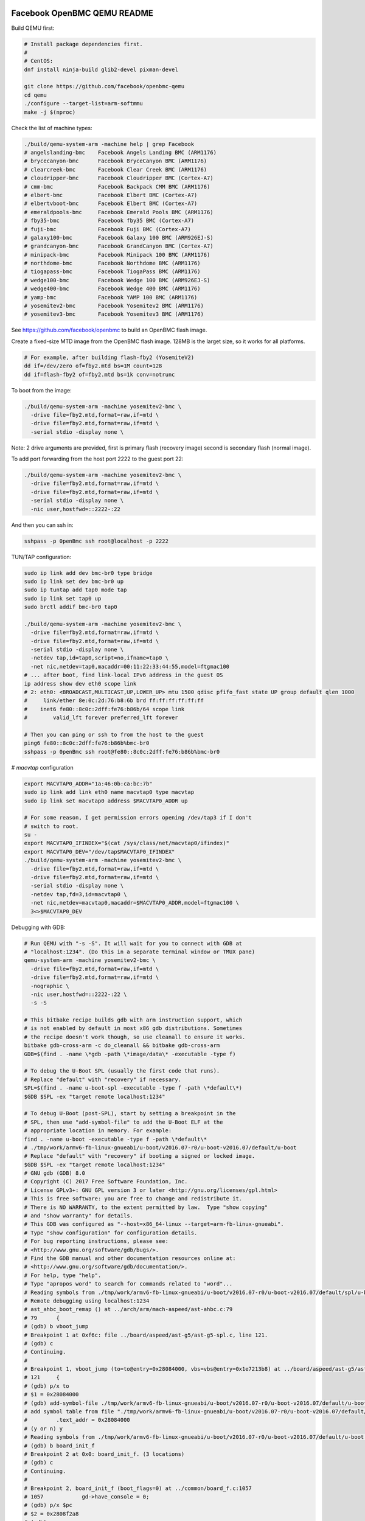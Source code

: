 ============================
Facebook OpenBMC QEMU README
============================

Build QEMU first:

.. code-block:: shell

  # Install package dependencies first.
  #
  # CentOS:
  dnf install ninja-build glib2-devel pixman-devel

  git clone https://github.com/facebook/openbmc-qemu
  cd qemu
  ./configure --target-list=arm-softmmu
  make -j $(nproc)

Check the list of machine types:

.. code-block:: shell

  ./build/qemu-system-arm -machine help | grep Facebook
  # angelslanding-bmc    Facebook Angels Landing BMC (ARM1176)
  # brycecanyon-bmc      Facebook BryceCanyon BMC (ARM1176)
  # clearcreek-bmc       Facebook Clear Creek BMC (ARM1176)
  # cloudripper-bmc      Facebook Cloudripper BMC (Cortex-A7)
  # cmm-bmc              Facebook Backpack CMM BMC (ARM1176)
  # elbert-bmc           Facebook Elbert BMC (Cortex-A7)
  # elbertvboot-bmc      Facebook Elbert BMC (Cortex-A7)
  # emeraldpools-bmc     Facebook Emerald Pools BMC (ARM1176)
  # fby35-bmc            Facebook fby35 BMC (Cortex-A7)
  # fuji-bmc             Facebook Fuji BMC (Cortex-A7)
  # galaxy100-bmc        Facebook Galaxy 100 BMC (ARM926EJ-S)
  # grandcanyon-bmc      Facebook GrandCanyon BMC (Cortex-A7)
  # minipack-bmc         Facebook Minipack 100 BMC (ARM1176)
  # northdome-bmc        Facebook Northdome BMC (ARM1176)
  # tiogapass-bmc        Facebook TiogaPass BMC (ARM1176)
  # wedge100-bmc         Facebook Wedge 100 BMC (ARM926EJ-S)
  # wedge400-bmc         Facebook Wedge 400 BMC (ARM1176)
  # yamp-bmc             Facebook YAMP 100 BMC (ARM1176)
  # yosemitev2-bmc       Facebook Yosemitev2 BMC (ARM1176)
  # yosemitev3-bmc       Facebook Yosemitev3 BMC (ARM1176)

See https://github.com/facebook/openbmc to build an OpenBMC flash image.

Create a fixed-size MTD image from the OpenBMC flash image. 128MB is the
larget size, so it works for all platforms.

.. code-block:: shell

  # For example, after building flash-fby2 (YosemiteV2)
  dd if=/dev/zero of=fby2.mtd bs=1M count=128
  dd if=flash-fby2 of=fby2.mtd bs=1k conv=notrunc

To boot from the image:

.. code-block:: shell

  ./build/qemu-system-arm -machine yosemitev2-bmc \
    -drive file=fby2.mtd,format=raw,if=mtd \
    -drive file=fby2.mtd,format=raw,if=mtd \
    -serial stdio -display none \

Note: 2 drive arguments are provided, first is primary flash (recovery
image) second is secondary flash (normal image).

To add port forwarding from the host port 2222 to the guest port 22:

.. code-block:: shell

  ./build/qemu-system-arm -machine yosemitev2-bmc \
    -drive file=fby2.mtd,format=raw,if=mtd \
    -drive file=fby2.mtd,format=raw,if=mtd \
    -serial stdio -display none \
    -nic user,hostfwd=::2222-:22

And then you can ssh in:

.. code-block:: shell

  sshpass -p 0penBmc ssh root@localhost -p 2222

TUN/TAP configuration:

.. code-block:: shell

  sudo ip link add dev bmc-br0 type bridge
  sudo ip link set dev bmc-br0 up
  sudo ip tuntap add tap0 mode tap
  sudo ip link set tap0 up
  sudo brctl addif bmc-br0 tap0

  ./build/qemu-system-arm -machine yosemitev2-bmc \
    -drive file=fby2.mtd,format=raw,if=mtd \
    -drive file=fby2.mtd,format=raw,if=mtd \
    -serial stdio -display none \
    -netdev tap,id=tap0,script=no,ifname=tap0 \
    -net nic,netdev=tap0,macaddr=00:11:22:33:44:55,model=ftgmac100
  # ... after boot, find link-local IPv6 address in the guest OS
  ip address show dev eth0 scope link
  # 2: eth0: <BROADCAST,MULTICAST,UP,LOWER_UP> mtu 1500 qdisc pfifo_fast state UP group default qlen 1000
  #     link/ether 8e:0c:2d:76:b8:6b brd ff:ff:ff:ff:ff:ff
  #    inet6 fe80::8c0c:2dff:fe76:b86b/64 scope link
  #        valid_lft forever preferred_lft forever

  # Then you can ping or ssh to from the host to the guest
  ping6 fe80::8c0c:2dff:fe76:b86b%bmc-br0
  sshpass -p 0penBmc ssh root@fe80::8c0c:2dff:fe76:b86b%bmc-br0

# `macvtap` configuration

.. code-block:: shell

  export MACVTAP0_ADDR="1a:46:0b:ca:bc:7b"
  sudo ip link add link eth0 name macvtap0 type macvtap
  sudo ip link set macvtap0 address $MACVTAP0_ADDR up

  # For some reason, I get permission errors opening /dev/tap3 if I don't
  # switch to root.
  su -
  export MACVTAP0_IFINDEX="$(cat /sys/class/net/macvtap0/ifindex)"
  export MACVTAP0_DEV="/dev/tap$MACVTAP0_IFINDEX"
  ./build/qemu-system-arm -machine yosemitev2-bmc \
    -drive file=fby2.mtd,format=raw,if=mtd \
    -drive file=fby2.mtd,format=raw,if=mtd \
    -serial stdio -display none \
    -netdev tap,fd=3,id=macvtap0 \
    -net nic,netdev=macvtap0,macaddr=$MACVTAP0_ADDR,model=ftgmac100 \
    3<>$MACVTAP0_DEV

Debugging with GDB:

.. code-block:: shell

  # Run QEMU with "-s -S". It will wait for you to connect with GDB at
  # "localhost:1234". (Do this in a separate terminal window or TMUX pane)
  qemu-system-arm -machine yosemitev2-bmc \
    -drive file=fby2.mtd,format=raw,if=mtd \
    -drive file=fby2.mtd,format=raw,if=mtd \
    -nographic \
    -nic user,hostfwd=::2222-:22 \
    -s -S

  # This bitbake recipe builds gdb with arm instruction support, which
  # is not enabled by default in most x86 gdb distributions. Sometimes
  # the recipe doesn't work though, so use cleanall to ensure it works.
  bitbake gdb-cross-arm -c do_cleanall && bitbake gdb-cross-arm
  GDB=$(find . -name \*gdb -path \*image/data\* -executable -type f)

  # To debug the U-Boot SPL (usually the first code that runs).
  # Replace "default" with "recovery" if necessary.
  SPL=$(find . -name u-boot-spl -executable -type f -path \*default\*)
  $GDB $SPL -ex "target remote localhost:1234"

  # To debug U-Boot (post-SPL), start by setting a breakpoint in the
  # SPL, then use "add-symbol-file" to add the U-Boot ELF at the
  # appropriate location in memory. For example:
  find . -name u-boot -executable -type f -path \*default\*
  # ./tmp/work/armv6-fb-linux-gnueabi/u-boot/v2016.07-r0/u-boot-v2016.07/default/u-boot
  # Replace "default" with "recovery" if booting a signed or locked image.
  $GDB $SPL -ex "target remote localhost:1234"
  # GNU gdb (GDB) 8.0
  # Copyright (C) 2017 Free Software Foundation, Inc.
  # License GPLv3+: GNU GPL version 3 or later <http://gnu.org/licenses/gpl.html>
  # This is free software: you are free to change and redistribute it.
  # There is NO WARRANTY, to the extent permitted by law.  Type "show copying"
  # and "show warranty" for details.
  # This GDB was configured as "--host=x86_64-linux --target=arm-fb-linux-gnueabi".
  # Type "show configuration" for configuration details.
  # For bug reporting instructions, please see:
  # <http://www.gnu.org/software/gdb/bugs/>.
  # Find the GDB manual and other documentation resources online at:
  # <http://www.gnu.org/software/gdb/documentation/>.
  # For help, type "help".
  # Type "apropos word" to search for commands related to "word"...
  # Reading symbols from ./tmp/work/armv6-fb-linux-gnueabi/u-boot/v2016.07-r0/u-boot-v2016.07/default/spl/u-boot-spl...done.
  # Remote debugging using localhost:1234
  # ast_ahbc_boot_remap () at ../arch/arm/mach-aspeed/ast-ahbc.c:79
  # 79      {
  # (gdb) b vboot_jump
  # Breakpoint 1 at 0xf6c: file ../board/aspeed/ast-g5/ast-g5-spl.c, line 121.
  # (gdb) c
  # Continuing.
  #
  # Breakpoint 1, vboot_jump (to=to@entry=0x28084000, vbs=vbs@entry=0x1e7213b8) at ../board/aspeed/ast-g5/ast-g5-spl.c:121
  # 121     {
  # (gdb) p/x to
  # $1 = 0x28084000
  # (gdb) add-symbol-file ./tmp/work/armv6-fb-linux-gnueabi/u-boot/v2016.07-r0/u-boot-v2016.07/default/u-boot $1
  # add symbol table from file "./tmp/work/armv6-fb-linux-gnueabi/u-boot/v2016.07-r0/u-boot-v2016.07/default/u-boot" at
  #         .text_addr = 0x28084000
  # (y or n) y
  # Reading symbols from ./tmp/work/armv6-fb-linux-gnueabi/u-boot/v2016.07-r0/u-boot-v2016.07/default/u-boot...done.
  # (gdb) b board_init_f
  # Breakpoint 2 at 0x0: board_init_f. (3 locations)
  # (gdb) c
  # Continuing.
  #
  # Breakpoint 2, board_init_f (boot_flags=0) at ../common/board_f.c:1057
  # 1057            gd->have_console = 0;
  # (gdb) p/x $pc
  # $2 = 0x2808f2a8
  # (gdb)
  #
  # To automate this process, you can use a gdb script:
  cat goto_uboot_board_init_f
  # target remote localhost:1234
  # b vboot_jump
  # c
  # p/x to
  # add-symbol-file ./tmp/work/armv6-fb-linux-gnueabi/u-boot/v2016.07-r0/u-boot-v2016.07/default/u-boot $1
  # b board_init_f
  # c
  $GDB $SPL -ex "source goto_uboot_board_init_f"

  # There's actually another relocation step within U-Boot proper, when
  # U-Boot relocates from SRAM to DRAM. This requires another "add-symbol-file" call:
  cat goto_uboot_board_init_r
  # source goto_uboot_board_init_f
  # b relocate_done
  # c
  # p/x ((gd_t*)$r9)->relocaddr
  # add-symbol-file ./tmp/work/armv6-fb-linux-gnueabi/u-boot/v2016.07-r0/u-boot-v2016.07/default/u-boot $2
  # b board_init_r
  # c
  $GDB $SPL -ex "source goto_uboot_board_init_r"
  # This will go all the way to post-relocation U-Boot proper.

  # To debug the kernel, you need to build with some debug options enabled,
  # and you need to allow-list the vmlinux-gdb.py script in your ~/.gdbinit script.
  git diff
  # diff --git a/meta-facebook/meta-fby2/meta-fby2-kernel/recipes-kernel/linux/files/defconfig b/meta-facebook/meta-fby2/meta-fby2-kernel/recipes-kernel/linux/files/defconfig
  # index 8fc53f3d54..fb961b6f70 100644
  # --- a/meta-facebook/meta-fby2/meta-fby2-kernel/recipes-kernel/linux/files/defconfig
  # +++ b/meta-facebook/meta-fby2/meta-fby2-kernel/recipes-kernel/linux/files/defconfig
  # @@ -3450,3 +3450,10 @@ CONFIG_DEBUG_LL_INCLUDE="mach/debug-macro.S"
  #  CONFIG_UNCOMPRESS_INCLUDE="debug/uncompress.h"
  #  # CONFIG_PID_IN_CONTEXTIDR is not set
  #  # CONFIG_CORESIGHT is not set
  # +
  # +CONFIG_DEBUG_INFO=y
  # +CONFIG_DEBUG_INFO_DWARF4=y
  # +CONFIG_GDB_SCRIPTS=y
  # +CONFIG_FRAME_POINTER=y
  # +CONFIG_DEBUG_KERNEL=y
  cat ~/.gdbinit
  # add-auto-load-safe-path /
  VMLINUX=$(find . -name vmlinux -executable -type f | tail -n 1)
  $GDB $VMLINUX -ex "target remote localhost:1234"
  # You can basically break on anything in a kernel driver, no relocation stuff to deal with.
  # Or, you can ctrl-C to interrupt, to debug a hang.
  # (gdb) b ast_adc_probe
  # (gdb) c

Testing temperature sensors:

You can change the value of a temperature sensor, and many other kinds
of device attributes that QEMU emulates, through the QEMU monitor. Use
"-nographic" instead of "-serial stdio -display none", and press the
key sequence "ctrl-a; c" to enter the monitor and start modifying things.

.. code-block:: shell

  qemu-system-arm -machine yosemitev2-bmc
    -drive file=fby2.mtd,format=raw,if=mtd \
    -drive file=fby2.mtd,format=raw,if=mtd \
    -nographic \
    -nic user,hostfwd=::2222-:22
  ...
  # ctrl-a; c
  QEMU 6.1.50 monitor - type 'help' for more information
  (qemu) help
  # ...
  (qemu) qom-list /
  qom-list /
  type (string)
  machine (child<yosemitev2-bmc-machine>)
  chardevs (child<container>)
  objects (child<container>)
  (qemu)


===========
QEMU README
===========

QEMU is a generic and open source machine & userspace emulator and
virtualizer.

QEMU is capable of emulating a complete machine in software without any
need for hardware virtualization support. By using dynamic translation,
it achieves very good performance. QEMU can also integrate with the Xen
and KVM hypervisors to provide emulated hardware while allowing the
hypervisor to manage the CPU. With hypervisor support, QEMU can achieve
near native performance for CPUs. When QEMU emulates CPUs directly it is
capable of running operating systems made for one machine (e.g. an ARMv7
board) on a different machine (e.g. an x86_64 PC board).

QEMU is also capable of providing userspace API virtualization for Linux
and BSD kernel interfaces. This allows binaries compiled against one
architecture ABI (e.g. the Linux PPC64 ABI) to be run on a host using a
different architecture ABI (e.g. the Linux x86_64 ABI). This does not
involve any hardware emulation, simply CPU and syscall emulation.

QEMU aims to fit into a variety of use cases. It can be invoked directly
by users wishing to have full control over its behaviour and settings.
It also aims to facilitate integration into higher level management
layers, by providing a stable command line interface and monitor API.
It is commonly invoked indirectly via the libvirt library when using
open source applications such as oVirt, OpenStack and virt-manager.

QEMU as a whole is released under the GNU General Public License,
version 2. For full licensing details, consult the LICENSE file.


Documentation
=============

Documentation can be found hosted online at
`<https://www.qemu.org/documentation/>`_. The documentation for the
current development version that is available at
`<https://www.qemu.org/docs/master/>`_ is generated from the ``docs/``
folder in the source tree, and is built by `Sphinx
<https://www.sphinx-doc.org/en/master/>_`.


Building
========

QEMU is multi-platform software intended to be buildable on all modern
Linux platforms, OS-X, Win32 (via the Mingw64 toolchain) and a variety
of other UNIX targets. The simple steps to build QEMU are:


.. code-block:: shell

  mkdir build
  cd build
  ../configure
  make

Additional information can also be found online via the QEMU website:

* `<https://wiki.qemu.org/Hosts/Linux>`_
* `<https://wiki.qemu.org/Hosts/Mac>`_
* `<https://wiki.qemu.org/Hosts/W32>`_


Submitting patches
==================

The QEMU source code is maintained under the GIT version control system.

.. code-block:: shell

   git clone https://gitlab.com/qemu-project/qemu.git

When submitting patches, one common approach is to use 'git
format-patch' and/or 'git send-email' to format & send the mail to the
qemu-devel@nongnu.org mailing list. All patches submitted must contain
a 'Signed-off-by' line from the author. Patches should follow the
guidelines set out in the `style section
<https://www.qemu.org/docs/master/devel/style.html>` of
the Developers Guide.

Additional information on submitting patches can be found online via
the QEMU website

* `<https://wiki.qemu.org/Contribute/SubmitAPatch>`_
* `<https://wiki.qemu.org/Contribute/TrivialPatches>`_

The QEMU website is also maintained under source control.

.. code-block:: shell

  git clone https://gitlab.com/qemu-project/qemu-web.git

* `<https://www.qemu.org/2017/02/04/the-new-qemu-website-is-up/>`_

A 'git-publish' utility was created to make above process less
cumbersome, and is highly recommended for making regular contributions,
or even just for sending consecutive patch series revisions. It also
requires a working 'git send-email' setup, and by default doesn't
automate everything, so you may want to go through the above steps
manually for once.

For installation instructions, please go to

*  `<https://github.com/stefanha/git-publish>`_

The workflow with 'git-publish' is:

.. code-block:: shell

  $ git checkout master -b my-feature
  $ # work on new commits, add your 'Signed-off-by' lines to each
  $ git publish

Your patch series will be sent and tagged as my-feature-v1 if you need to refer
back to it in the future.

Sending v2:

.. code-block:: shell

  $ git checkout my-feature # same topic branch
  $ # making changes to the commits (using 'git rebase', for example)
  $ git publish

Your patch series will be sent with 'v2' tag in the subject and the git tip
will be tagged as my-feature-v2.

Bug reporting
=============

The QEMU project uses GitLab issues to track bugs. Bugs
found when running code built from QEMU git or upstream released sources
should be reported via:

* `<https://gitlab.com/qemu-project/qemu/-/issues>`_

If using QEMU via an operating system vendor pre-built binary package, it
is preferable to report bugs to the vendor's own bug tracker first. If
the bug is also known to affect latest upstream code, it can also be
reported via GitLab.

For additional information on bug reporting consult:

* `<https://wiki.qemu.org/Contribute/ReportABug>`_


ChangeLog
=========

For version history and release notes, please visit
`<https://wiki.qemu.org/ChangeLog/>`_ or look at the git history for
more detailed information.


Contact
=======

The QEMU community can be contacted in a number of ways, with the two
main methods being email and IRC

* `<mailto:qemu-devel@nongnu.org>`_
* `<https://lists.nongnu.org/mailman/listinfo/qemu-devel>`_
* #qemu on irc.oftc.net

Information on additional methods of contacting the community can be
found online via the QEMU website:

* `<https://wiki.qemu.org/Contribute/StartHere>`_

